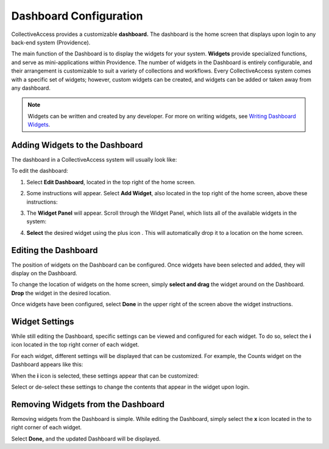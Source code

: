 Dashboard Configuration
=======================

CollectiveAccess provides a customizable **dashboard.** The dashboard is the home screen that displays upon login to any back-end system (Providence). 

The main function of the Dashboard is to display the widgets for your system. **Widgets** provide specialized functions, and serve as mini-applications within Providence. The number of widgets in the Dashboard is entirely configurable, and their arrangement is customizable to suit a variety of collections and workflows. Every CollectiveAccess system comes with a specific set of widgets; however, custom widgets can be created, and widgets can be added or taken away from any dashboard. 

.. note:: Widgets can be written and created by any developer. For more on writing widgets, see `Writing Dashboard Widgets <file:///Users/charlotteposever/Documents/ca_manual/providence/developer/writing_dash_widgets.html?highlight=widget>`_. 

Adding Widgets to the Dashboard
-------------------------------

The dashboard in a CollectiveAccess system will usually look like: 

.. image:: dashboard1.png
   :scale: 50%
   :align: center

To edit the dashboard:

1. Select **Edit Dashboard**, located in the top right of the home screen. 

.. image:: dashboard2.png
   :scale: 50% 
   :align: center

2. Some instructions will appear. Select **Add Widget**, also located in the top right of the home screen, above these instructions:

.. image:: dashboard3.png
   :scale: 50% 
   :align: center

3. The **Widget Panel** will appear. Scroll through the Widget Panel, which lists all of the available widgets in the system:

.. image:: dashboard4.png
   :scale: 50%
   :align: center

4. **Select** the desired widget using the plus icon |plus|. This will automatically drop it to a location on the home screen. 

.. |plus| image:: dashboard5.png
          :scale: 50%


Editing the Dashboard
---------------------

The position of widgets on the Dashboard can be configured. Once widgets have been selected and added, they will display on the Dashboard. 

To change the location of widgets on the home screen, simply **select and drag** the widget around on the Dashboard. **Drop** the widget in the desired location. 

Once widgets have been configured, select **Done** in the upper right of the screen above the widget instructions. 

Widget Settings
---------------

While still editing the Dashboard, specific settings can be viewed and configured for each widget. To do so, select the **i** icon |icon| located in the top right corner of each widget. 

.. |icon| image:: dashboard6.png
          :scale: 50%

For each widget, different settings will be displayed that can be customized. For example, the Counts widget on the Dashboard appears like this:

.. image:: dashboard8.png
   :scale: 50%
   :align: center

When the **i** icon |icon| is selected, these settings appear that can be customized: 

.. |icon| image:: dashboard6.png
          :scale: 50%

.. image:: dashboard9.png
   :scale: 50%
   :align: center

Select or de-select these settings to change the contents that appear in the widget upon login.

Removing Widgets from the Dashboard
-----------------------------------

Removing widgets from the Dashboard is simple. While editing the Dashboard, simply select the **x** icon |x| located in the to right corner of each widget. 

.. |x| image:: dashboard7.png
       :scale: 50%

Select **Done,** and the updated Dashboard will be displayed. 